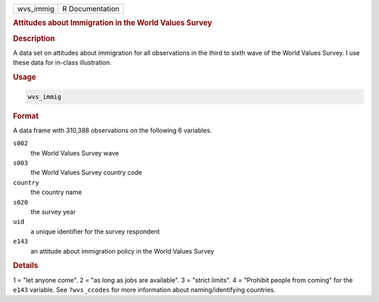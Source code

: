 .. container::

   ========= ===============
   wvs_immig R Documentation
   ========= ===============

   .. rubric:: Attitudes about Immigration in the World Values Survey
      :name: wvs_immig

   .. rubric:: Description
      :name: description

   A data set on attitudes about immigration for all observations in the
   third to sixth wave of the World Values Survey. I use these data for
   in-class illustration.

   .. rubric:: Usage
      :name: usage

   .. code:: R

      wvs_immig

   .. rubric:: Format
      :name: format

   A data frame with 310,388 observations on the following 6 variables.

   ``s002``
      the World Values Survey wave

   ``s003``
      the World Values Survey country code

   ``country``
      the country name

   ``s020``
      the survey year

   ``uid``
      a unique identifier for the survey respondent

   ``e143``
      an attitude about immigration policy in the World Values Survey

   .. rubric:: Details
      :name: details

   1 = "let anyone come". 2 = "as long as jobs are available". 3 =
   "strict limits". 4 = "Prohibit people from coming" for the ``e143``
   variable. See ``?wvs_ccodes`` for more information about
   naming/identifying countries.
